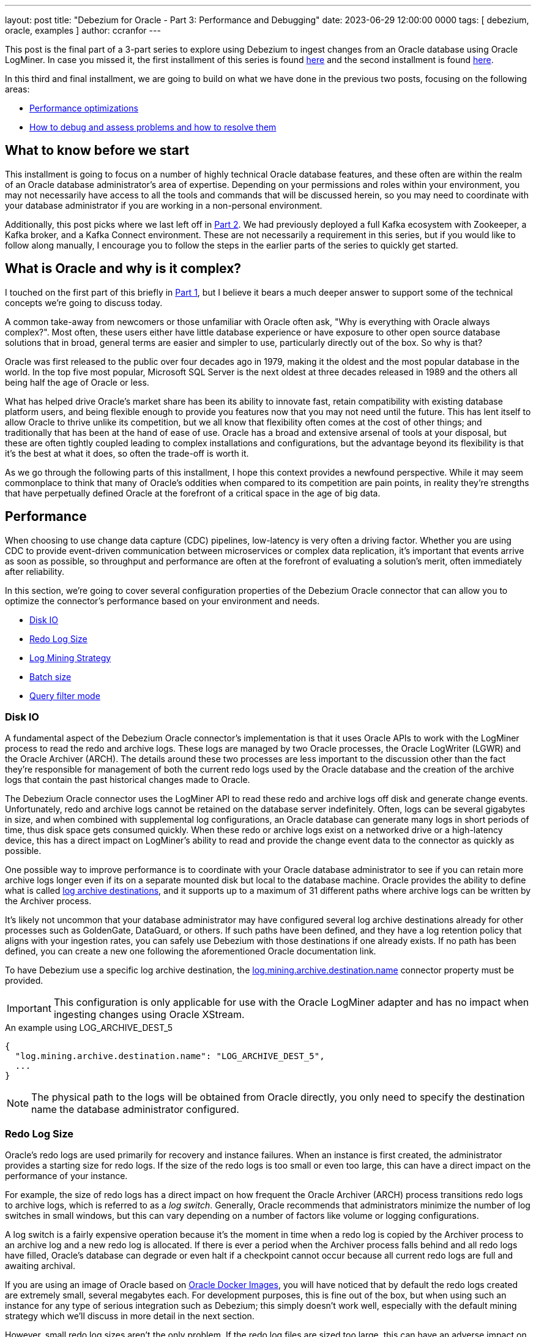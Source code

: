 ---
layout: post
title: "Debezium for Oracle - Part 3: Performance and Debugging"
date:  2023-06-29 12:00:00 0000
tags:  [ debezium, oracle, examples ]
author: ccranfor
---

This post is the final part of a 3-part series to explore using Debezium to ingest changes from an Oracle database using Oracle LogMiner.
In case you missed it, the first installment of this series is found link:/blog/2022/09/30/debezium-oracle-series-part-1/[here] and the second installment is found link:/blog/2022/10/06/debezium-oracle-series-part-3[here].

In this third and final installment, we are going to build on what we have done in the previous two posts, focusing on the following areas:

* link:#performance[Performance optimizations]
* link:#debugging[How to debug and assess problems and how to resolve them]

+++<!-- more -->+++

== What to know before we start

This installment is going to focus on a number of highly technical Oracle database features, and these often are within the realm of an Oracle database administrator's area of expertise.
Depending on your permissions and roles within your environment, you may not necessarily have access to all the tools and commands that will be discussed herein, so you may need to coordinate with your database administrator if you are working in a non-personal environment.

Additionally, this post picks where we last left off in link:/blog/2022/10/06/debezium-oracle-series-part-2/[Part 2].
We had previously deployed a full Kafka ecosystem with Zookeeper, a Kafka broker, and a Kafka Connect environment.
These are not necessarily a requirement in this series, but if you would like to follow along manually, I encourage you to follow the steps in the earlier parts of the series to quickly get started.

== What is Oracle and why is it complex?

I touched on the first part of this briefly in link:/blog/2022/09/30/debezium-oracle-series-part-1[Part 1], but I believe it bears a much deeper answer to support some of the technical concepts we're going to discuss today.

A common take-away from newcomers or those unfamiliar with Oracle often ask, "Why is everything with Oracle always complex?".
Most often, these users either have little database experience or have exposure to other open source database solutions that in broad, general terms are easier and simpler to use, particularly directly out of the box.
So why is that?

Oracle was first released to the public over four decades ago in 1979, making it the oldest and the most popular database in the world.
In the top five most popular, Microsoft SQL Server is the next oldest at three decades released in 1989 and the others all being half the age of Oracle or less.

What has helped drive Oracle's market share has been its ability to innovate fast, retain compatibility with existing database platform users, and being flexible enough to provide you features now that you may not need until the future.
This has lent itself to allow Oracle to thrive unlike its competition, but we all know that flexibility often comes at the cost of other things; and traditionally that has been at the hand of ease of use.
Oracle has a broad and extensive arsenal of tools at your disposal, but these are often tightly coupled leading to complex installations and configurations, but the advantage beyond its flexibility is that it's the best at what it does, so often the trade-off is worth it.

As we go through the following parts of this installment, I hope this context provides a newfound perspective.
While it may seem commonplace to think that many of Oracle's oddities when compared to its competition are pain points, in reality they're strengths that have perpetually defined Oracle at the forefront of a critical space in the age of big data.

[id=performance]
== Performance

When choosing to use change data capture (CDC) pipelines, low-latency is very often a driving factor.
Whether you are using CDC to provide event-driven communication between microservices or complex data replication, it's important that events arrive as soon as possible, so throughput and performance are often at the forefront of evaluating a solution's merit, often immediately after reliability.

In this section, we're going to cover several configuration properties of the Debezium Oracle connector that can allow you to optimize the connector's performance based on your environment and needs.

* link:#performance-disk-io[Disk IO]
* link:#performance-redo-log-size[Redo Log Size]
* link:#performance-log-mining-strategy[Log Mining Strategy]
* link:#performance-batch-size[Batch size]
* link:#performance-query-filter-mode[Query filter mode]

[id=performance-disk-io]
=== Disk IO

A fundamental aspect of the Debezium Oracle connector's implementation is that it uses Oracle APIs to work with the LogMiner process to read the redo and archive logs.
These logs are managed by two Oracle processes, the Oracle LogWriter (LGWR) and the Oracle Archiver (ARCH).
The details around these two processes are less important to the discussion other than the fact they're responsible for management of both the current redo logs used by the Oracle database and the creation of the archive logs that contain the past historical changes made to Oracle.

The Debezium Oracle connector uses the LogMiner API to read these redo and archive logs off disk and generate change events.
Unfortunately, redo and archive logs cannot be retained on the database server indefinitely.
Often, logs can be several gigabytes in size, and when combined with supplemental log configurations, an Oracle database can generate many logs in short periods of time, thus disk space gets consumed quickly.
When these redo or archive logs exist on a networked drive or a high-latency device, this has a direct impact on LogMiner's ability to read and provide the change event data to the connector as quickly as possible.

One possible way to improve performance is to coordinate with your Oracle database administrator to see if you can retain more archive logs longer even if its on a separate mounted disk but local to the database machine.
Oracle provides the ability to define what is called https://docs.oracle.com/en/database/oracle/oracle-database/23/refrn/LOG_ARCHIVE_DEST.html#GUID-AACE967D-EF85-43F4-B895-5E510ABADCC3[log archive destinations], and it supports up to a maximum of 31 different paths where archive logs can be written by the Archiver process.

It's likely not uncommon that your database administrator may have configured several log archive destinations already for other processes such as GoldenGate, DataGuard, or others.
If such paths have been defined, and they have a log retention policy that aligns with your ingestion rates, you can safely use Debezium with those destinations if one already exists.
If no path has been defined, you can create a new one following the aforementioned Oracle documentation link.

To have Debezium use a specific log archive destination, the https://debezium.io/documentation/reference/stable/connectors/oracle.html#oracle-property-log-mining-archive-destination-name[log.mining.archive.destination.name] connector property must be provided.

[IMPORTANT]
====
This configuration is only applicable for use with the Oracle LogMiner adapter and has no impact when ingesting changes using Oracle XStream.
====

.An example using LOG_ARCHIVE_DEST_5
[source,json]
----
{
  "log.mining.archive.destination.name": "LOG_ARCHIVE_DEST_5",
  ...
}
----

[NOTE]
====
The physical path to the logs will be obtained from Oracle directly, you only need to specify the destination name the database administrator configured.
====

[id=performance-redo-log-size]
=== Redo Log Size

Oracle's redo logs are used primarily for recovery and instance failures.
When an instance is first created, the administrator provides a starting size for redo logs.
If the size of the redo logs is too small or even too large, this can have a direct impact on the performance of your instance.

For example, the size of redo logs has a direct impact on how frequent the Oracle Archiver (ARCH) process transitions redo logs to archive logs, which is referred to as a _log switch_.
Generally, Oracle recommends that administrators minimize the number of log switches in small windows, but this can vary depending on a number of factors like volume or logging configurations.

A log switch is a fairly expensive operation because it's the moment in time when a redo log is copied by the Archiver process to an archive log and a new redo log is allocated.
If there is ever a period when the Archiver process falls behind and all redo logs have filled, Oracle's database can degrade or even halt if a checkpoint cannot occur because all current redo logs are full and awaiting archival.

If you are using an image of Oracle based on https://github.com/oracle/docker-images[Oracle Docker Images], you will have noticed that by default the redo logs created are extremely small, several megabytes each.
For development purposes, this is fine out of the box, but when using such an instance for any type of serious integration such as Debezium; this simply doesn't work well, especially with the default mining strategy which we'll discuss in more detail in the next section.

However, small redo log sizes aren't the only problem.
If the redo log files are sized too large, this can have an adverse impact on the read time from disk, making the gap while the connector waits for changes even longer as there is the need to perform more Disk IO due to larger files.

[NOTE]
====
Resizing Oracle's redo logs requires existing knowledge of the database server paths and where it is safe to store those files; therefore, since that information is environment dependent, we aren't going to cover directly how to do this here.
Oracle provides excellent https://docs.oracle.com[documentation] on how to do this!
====

Unfortunately, there simply isn't a single answer for what size you should use.
This requires a bit of finesse, science, and heuristics of your environment to gauge what is the best choice, but this is at least a tool in your arsenal to adjust as needed.

[id=performance-log-mining-strategy]
=== Log Mining Strategy

In link:/blog/post/2022/10/06/debezium-oracle-series-part-2#configure-oracle-redo-logs[Part 2], we covered two link:/documentation/reference/stable/connectors/oracle.html#oracle-property-log-mining-strategy[log mining strategies] for the Debezium Oracle connector.
These strategies control how the connector interacts with Oracle LogMiner and how specific entries from the redo logs are ingested for both schema and table changes.

Redo logs store redo entries and not all redo entries store explicitly every pierce of data needed to re-construct the change that occurred.
For example, DML operations (inserts, updates, deletes) do not refer to table or column names but rather object identifiers.
These object identifiers and their respective versions change in the data dictionary as modifications are made to a column or a table.
This means that the identifier and/or its version will differ from a redo entry for the same table before and after a schema change.

The log mining strategy controls precisely how redo entries are interpreted by Oracle LogMiner, primarily by either writing the data dictionary to the end of the redo logs or omitting this step.
There are benefits to using either strategy and we're going to dive into what those are and why you may use one strategy over another.

Default Mining Strategy::
The default mining strategy is the safest choice, but it is also the most expensive.
This strategy will append a copy of the data dictionary to the redo logs when a log switch is observed. +
 +
The benefits to this strategy is that schema changes and the ingestion of data changes are seamlessly handled by Oracle LogMiner.
In other words, if an `INSERT` is followed by an `ALTER TABLE` and that is followed by an `UPDATE`, Oracle LogMiner will safely deduce the right table and column names from the old and the new object ids and versions.
This means that Debezium will be able to safely ingest that change event as one might expect. +
 +
The expensive part of this strategy is two-fold.
First, it requires that the connector append a copy of the data dictionary periodically to the redo logs and a natural step by Oracle is to perform a full log switch after writing the dictionary.
This means that more archive logs will be generated by the online catalog strategy we'll discuss shortly.
Secondly, it also requires that when a LogMiner process begins to mine the redo logs, it must first read and prepare a section of the SGA with all the dictionary metadata so that resolution of table and column names can happen properly.
Depending on the size of the redo logs and more appropriately the dictionary segment of the logs, this can take upwards of several minutes to prepare.
So you can probably guess that when you combine this strategy with a poorly configured redo log size, this can easily create a performance bottleneck.

[IMPORTANT]
====
It is *not recommended* to ever deploy multiple Oracle connectors using this strategy, but instead use a single Oracle connector.
====

Online Catalog Strategy::
The online catalog mining strategy is used when specifying the strategy as `online_catalog`.
Unlike the default mining strategy, this strategy does not write any additional data to the redo logs, but instead, relies on the current data dictionary to resolve table and column names. +
 +
The benefits to this strategy is that since we are not writing any dictionary details to the redo logs, redo logs will only transition to archive logs based on existing database activity.
In short, Debezium will not influence this frequency, making it easier to manage the volume of archive logs created.
Secondly, because no dictionary details are written to the logs and the number of log switches remains constant to existing behavior, a mining session starts nearly instantaneously and there is no need for LogMiner to prepare any dictionary metadata as the existing data dictionary satisfies that requirement as-is. +
 +
Unfortunately, this strategy does have a single restriction and that is schema changes are not observed seamlessly.
In other words, if a redo entry refers to an object id/version that does not match the object id/version in the online data dictionary, Oracle LogMiner is incapable of reconstructing the SQL for that operation. +
 +
However, schema changes can be handled with this strategy, but it requires doing schema changes in a lock-step fashion.
In other words, you would you halt changes on the table, wait until the last change for the table has been captured by Debezium, apply the schema change, wait for the schema change to be emitted by Debezium, and finally data resume changes on the table.

[NOTE]
====
This strategy provides the optimal performance gain both for Oracle and the connector.

The only requirement is that if a table's schema isn't stataic and you may have changes to it periodically, if you can perform the schema changes in lock-step as described above, you can safely perform schema changes using this strategy; otherwise schema changes should be avoided on the table(s) being captured.

Finally, this strategy should be used if deploying multiple Oracle connectors on the same Oracle database.
====

In conclusion, the mining strategy chosen can have significant impacts on the performance of the database as well as the ingestion rate of the Debezium Oracle connector.
It's important to weigh the benefits and consequences of this choice based on what is possible given your environment.

[IMPORTANT]
====
There is an effort underway to bridge these two strategies and deliver a solution that provides all the performance benefits of the online catalog strategy and the seamless schema management provided by the default mining strategy.
The progress for this effort can be found in https://issues.redhat.com/brwose/DBZ-3401[DBZ-3401].
====

[id=performance-batch-size]
=== Batch size

The Debezium Oracle connector uses an adaptive batch size algorithm to determine the number of rows that will be fetched per database call.
The algorithm is controlled by the following configuration properties:

`log.mining.batch.size.default`::
This specifies the default number of rows that will be fetched per database call.
`log.mining.batch.size.min`::
This specifies the minimum number of database rows that will be fetched per database call.
`log.mining.batch.size.max`::
This specifies the maximum number of database rows that will be fetched per database call.

These settings give the connector the ability to read more data and reduce network latency when the connector has fallen behind or observed a large transaction in the logs at the expense of consuming more SGA and JVM memory temporarily and using less SGA and JVM memory when the connector has caught up to near real-time changes.

The connector defaults for these are great starting points, but depending on your change event volume, it may be wise to increase or even shrink these settings based on your environment to improve performance.

[id=performance-query-filter-mode]
=== Query filter mode

Any developer who has ever worked on a SQL-based application will tell you that just because a query performs well in one environment or at one point in time doesn't mean that the same query will be as efficient in another environment or even the future as the data set changes.
That's why with Debezium 2.3, we added a new feature called https://debezium.io/documentation/reference/stable/connectors/oracle.html#oracle-property-log-mining-query-filter-mode[log.mining.query.filter.mode].

Through various discussions with Oracle community users with various installations, volume sizes, and integrations, we concluded that the LogMiner query used by the Oracle connector simply cannot be a one-size fits all solution.
In order to be the most efficient, we needed to provide the user community with a way they can tune the LogMiner query that best satisfies their configuration and their environment.

There are currently three options for how the LogMiner query is constructed and each influence how the query's where-clause is generated.

`none`::
Specifies that no additional predicates are added to the LogMiner query.
Instead, all filtering is delegated primarily to the Oracle connector.
This has the highest network bandwidth usage of all the options and can have the highest throughput depending on the volume of redo entries.
For lower volume installations, this can easily perform the fastest but does not scale well as the volume of redo entries increases.

`in`::
Specifies that the schema and table include/exclude filters are applied using a SQL in-clause.
By default, the include/exclude configuration options support comma-separated lists of regular expressions; however, if you elect to avoid the use of regular expressions, you can apply database-level filters to the LogMiner query more efficiently by using this query filter mode.
An in-clause is much more efficient over using disjunctions or Oracle's `REGEXP_LIKE` operator which we'll discuss with the next option.
This also performs extremely well if you have a lot of schema or table include/exclude list options defined in your configuration over the other alternatives.
And finally, because this choice performs database-level filtering, this reduces the network latency and only returns the necessary rows to the connector.

`regex`::
Specifies that the schema and table include/exclude filters are applied using the SQL operator `REGEXP_LIKE`.
Since the include/exclude configuration options support comma-separated lists of regular expressions, this is can safely be used when providing such include/exclude value sets.
While this option performs database-level filtering much like the in-clause choice, the use of regular expressions degrades in performance the more include/exclude options are specified in the connector configuration.
Therefore, in order to maximize performance, its generally best when using regular expressions to write as few expressions that match the most tables or schemas as possible to reduce the number of predicates appended to the query.

As of Debezium 2.3, the default is `none`, so you can gain additional performance by specifically configuring the `log.mining.query.filter.mode` to use `in` ir `regex` depending on the values provided in your include/exclude list configuration properties.

[id=debugging]
== Debugging

As much as I would like to think Software Engineering is butterflies and flowers; it's far from the truth and managing an environment that runs software is no different.
When problems occur, it's important to have the knowledge to self-diagnose and get back to a running state as quickly as possible.
So we're going down the rabbit-hole and discuss a number of common errors that we've seen, how do you debug those errors, and what might be the potential fixes.

None of the log files contains offset SCN, re-snapshot is required::
I'm fairly certain that at some point most Oracle connector users have seen this error in the logs at some point, whether during PoC design or testing, but hopefully not production.
The error message itself is relatively clear, but what is often not so much is "why did this happen". +
 +
For other databases, they write only committed changes to the transaction logs that is then consumed by Debezium.
Unfortunately, Oracle does not do this and instead writes every single change to the transaction logs, even if the change is later rolled back due to a constraint violation or an explicit user or system rollback.
This means that reading the changes from the Oracle redo logs isn't as simple as starting reading from position X until the end of the file and then read the next log.
Instead, the connector must maintain what has commonly been referred to as a low and high watermark SCN, or if you're familiar with the connector's offsets these are represented as `scn` and `commit_scn`. +
 +
The low watermark or `scn` represents the safe resume point in the redo logs.
Generally this points to the position in the logs where the oldest in-progress transaction started.
The high watermark or `commit_scn` represents the position in the logs where we last emitted a transaction batch for a given redo thread.
This means that the changes in between these two values are a mixture of uncommitted changes, committed changes, or rolled back changes. +
 +
When the connector starts, the low watermark or `scn` read from the offsets is compared to the oldest available archive log in Oracle.
If the archive log begins with a system change number that comes after this `scn` value, this error will occur. +
 +
Long-running transactions directly impact the low watermark or `scn` position.
If a transaction remains active for longer than your archive log retention policy and the connector is restarted due to a re-balance or failure, this error can occur.
If you suspect long-running transactions are the cause, you can configure the `log.mining.transaction.retention.ms` property in order to discard a transaction that lives longer than the specified value.
While this does cause data loss as that transaction's changes are discarded, it does allow the low watermark to safely advance forward at a reasonable pace even when long-running transactions occur.
You should set the transaction retention period to a value less than your archive log retention period. +
 +
Another use case that can raise this error is if you are capturing changes from an Oracle database with a low volume of changes.
In particular, if you are using an older version of Debezium where the LogMiner query applied database-level filters or you've configured the new query filter mode to apply database-level filters, it's possible that the connector may go extended periods of time without observing a single change event.
Since offset data only synchronizes when the connector sends an event to Kafka, low volumes of changes in a large window of time can mean those Kafka offsets become stale and if a restart occurs, this error could happen.
In this use case, configuring both the `heartbeat.internval.ms` and `heartbeat.action.query` connector properties is a great way to guarantee that there is some activity flowing to Kafka to keep those offsets from becoming stale.

ORA-01555: snapshot too old::
This specific error is most commonly observed during the connector's initial snapshot.
The Oracle connector relies on what is called flashback queries during the initial snapshot phase. +
 +
A flashback query is a standard SELECT statement that uses a system change number in order to generate a result-set based on the state of the data at that given point in the database's lifetime.
This can be useful for a variety of reasons, including being able to restore objects within the need for media recovery because Oracle is capable of retaining that previous state for a certain period of time.
The data returned by these queries use the Automatic Undo Management (AUM) subsystem and rely on the undo data area where transactions are recorded and retained for a given period of time, configurable based on the database parameter `UNDO_RETENTION`. +
 +
If the SCN used for the flashback query becomes too old and the undo retention no longer maintains historical data for that system change number, Oracle will report an ORA-01555 error that the snapshot is now too old.
When this happens during your initial snapshot, the snapshot will need to be retaken from the beginning and unless you reconfigure Oracle's undo retention period to allow for a longer retention time, rerunning the snapshot on the same data set will result in the same outcome. +
 +
So either a) have your DBA increase the `UNDO_RETENTION` database parameter temporarily or b) use a schema-only snapshot and then rely on incremental snapshots to generate the initial data set from your existing table data.

Streaming changes takes several minutes to appear::
Occasionally users will notice there is a latency when the connector first starts or at specific periods during the connector's lifetime.
One of the best ways to identify what is going on is to coordinate with your DBA and to take a close look at your database's alert log, which records all the LogMiner and XStream interactions that Debezium performs with your database.
But most often this latency is quite common for users who use the default log mining strategy. +
 +
The default mining strategy that we covered earlier performs a what is called a data dictionary build step and depending on your database, this can take some time to be written to your redo logs and then parsed by the LogMiner process.
It's not uncommon for this to take 30 seconds up to several minutes to complete, and when using the default mining strategy, this process occurs on each log switch. +
 +
So we normally suggest that if you experience this latency frequency that you check the frequency of your log switches.
If your database is performing excessive log switches within a small window that does not adhere to Oracle's guidelines, your DBA may need to tune the database accordingly.
Reducing the frequency of log switches increases the time that Deebzium can reuse the same log file for mining and therefore reduces the need to build and parse the data dictionary. +
 +
If your table schema does not change often or won't change at all, you can chose to reconfigure the connector by specifying the `online_catalog` mining strategy as an alternative.
This avoids the data dictionary write and parse phase performed by LogMiner and greatly increases the speed at which a mining session begins and streams changes both at the start-up of the connector and at each log switch interval.

How do you know if an archive log can be deleted?::
Often database administrators have a set interval they allow archive logs to be retained on the server before they're removed.
This frequency varies and depends on a number of factors including the frequency the logs are created, their respective sizes, and the physical space available on the server.
What is most important is that if Debezium requires a specific archive log that it remains available until such time it isn't needed. +
 +
The easiest way to determine what logs are needed is via JMX metrics, looking at the field `OffsetScn`.
This field references the system change number where the connector will resume from in case of a restart, and so any archive or redo log that contains this system change number or comes after this change number must remain available. +
 +
In Debezium 2.4, we intend to add another field to JMX metrics that will provide the timestamp associated with this `OffsetScn`.
The timestamp will be important because it will allow calculations to easily be performed directly based on the data on the filesystem as the SCN value is typically not part of the filename or file's metadata.

Memory footprint, how do you manage it efficiently?::
Due to the nature of how transaction data is written to the Oracle archive and redo logs, a buffer of the transaction state must be managed by the connector.
Under generally normal operations, this buffer maintains short-lived data, the transaction starts, we buffer its relevant changes, and we observe the rollback or commit and handle that accordingly. +
 +
Because the connector buffers transactions, it's extremely important that you have some prior knowledge of your environment's transaction patterns.
If this information can vary and its extremely hard to predict, you may want to consider not using the default Heap (memory) based buffer as this can easily lead to `OutOfMemory` exceptions under these circumstances when memory is configured too low. +
 +
Please refer to the documentation about https://debezium.io/documentation/reference/stable/connectors/oracle.html#oracle-event-buffering[Event Buffering].
The Oracle connector offers two Infinspan based solutions that allow the connector store the buffer off-heap, reducing the connector's memory footprint and being capable of dealing with very large transactions seamlessly.

We have composed a collection of https://debezium.io/documentation/reference/stable/connectors/oracle.html#oracle-frequently-asked-questions[Frequently Asked Questions] in the documentation.
We generally do our best to keep the most commonly asked questions there as a reference.
Please take a moment and read through those and if you suspect anything may be missing, please feel free to log a https://issues.redhat.com/projects/DBZ[Jira issue].

[id=wrap-up]
== Wrapping up

I really hope this series on the Oracle connector has been helpful and informative.
We've covered topics ranging from installation, configuration, deploying the connector, performance optimizations, and how to debug or evaluate specific common use cases we hear from the community.

As I mentioned earlier, Oracle is unlike most other database platforms and requires a bit more care and precision to maximize it's potential.
When evaluating the Oracle connector, it is important that you coordinate with an Oracle administrator professional to make sure that you're maximizing the connector's potential, particularly if performance is a critical metric in your evaluation.

As always, if you have questions about anything related to the content in this post or about something you observe in your environment, the team will do their best to provide you with the answers you need either by using our https://groups.google.com/forum/#!forum/debezium[mailing list] or reaching out to us on our https://debezium.zulipchat.com/#narrow/stream/302529-users[chat].

